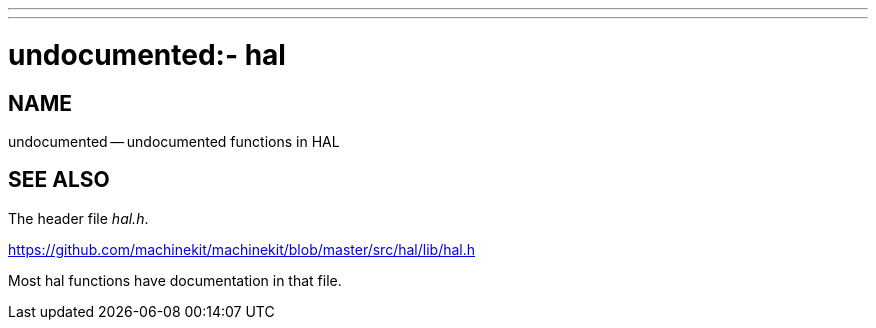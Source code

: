 ---
---
:skip-front-matter:

= undocumented:- hal
:manmanual: HAL Components
:mansource: ../man/man3/undocumented_hal.asciidoc
:man version : 


== NAME

undocumented -- undocumented functions in HAL



== SEE ALSO
The header file __hal.h__.  

https://github.com/machinekit/machinekit/blob/master/src/hal/lib/hal.h

Most hal functions have documentation in that file.
